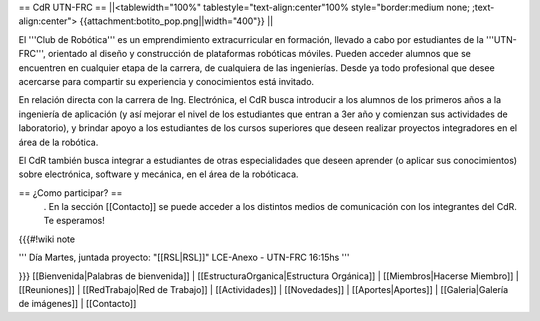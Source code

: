 == CdR UTN-FRC ==
||<tablewidth="100%" tablestyle="text-align:center"100%  style="border:medium none;  ;text-align:center"> {{attachment:botito_pop.png||width="400"}} ||


El '''Club de Robótica''' es un emprendimiento extracurricular en formación, llevado a cabo por estudiantes de la '''UTN-FRC''', orientado al diseño y construcción de plataformas robóticas móviles. Pueden acceder alumnos que se encuentren en cualquier etapa de la carrera, de cualquiera de las ingenierías. Desde ya todo profesional que desee acercarse para compartir su experiencia y conocimientos está invitado.

En relación directa con la carrera de Ing. Electrónica, el CdR busca introducir a los alumnos de los primeros años a la ingeniería de aplicación (y así mejorar el nivel de los estudiantes que entran a 3er año y comienzan sus actividades de laboratorio), y brindar apoyo a los estudiantes de los cursos superiores que deseen realizar proyectos integradores en el área de la robótica.

El CdR también busca integrar a estudiantes de otras especialidades que deseen aprender (o aplicar sus conocimientos) sobre electrónica, software y mecánica, en el área de la robóticaca.

== ¿Como participar? ==
 . En la sección  [[Contacto]] se puede acceder a los distintos medios de comunicación con los integrantes del CdR. Te esperamos!

{{{#!wiki note

''' Día Martes, juntada proyecto: "[[RSL|RSL]]" LCE-Anexo - UTN-FRC 16:15hs '''


}}}
[[Bienvenida|Palabras de bienvenida]] | [[EstructuraOrganica|Estructura Orgánica]] | [[Miembros|Hacerse Miembro]] | [[Reuniones]] | [[RedTrabajo|Red de Trabajo]] | [[Actividades]] | [[Novedades]] | [[Aportes|Aportes]] | [[Galeria|Galería de imágenes]] | [[Contacto]]
